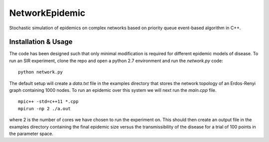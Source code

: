 NetworkEpidemic
==================

Stochastic simulation of epidemics on complex networks based on priority queue event-based algorithm in C++. 


Installation & Usage
-----------------------

The code has been designed such that only minimal modification is required for different epidemic models of disease. To run an SIR experiment, clone the repo and open a python 2.7 environment and run the `network.py` code:

:: 

  python network.py
 
The default setup will create a `data.txt` file in the examples directory that stores the network topology of an Erdos-Renyi graph containing 1000 nodes. To run an epidemic over this system we will next run the `main.cpp` file. 

:: 

  mpic++ -std=c++11 *.cpp
  mpirun -np 2 ./a.out
  
where 2 is the number of cores we have chosen to run the experiment on. This should then create an output file in the examples directory containing the final epidemic size versus the transmissibility of the disease for a trial of 100 points in the parameter space.





